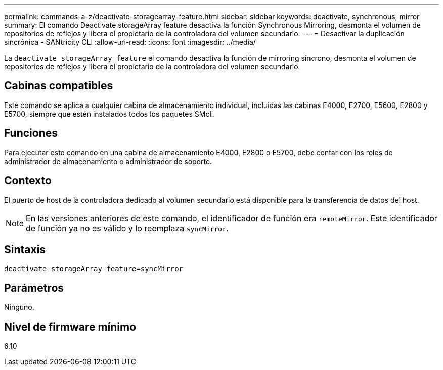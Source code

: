 ---
permalink: commands-a-z/deactivate-storagearray-feature.html 
sidebar: sidebar 
keywords: deactivate, synchronous, mirror 
summary: El comando Deactivate storageArray feature desactiva la función Synchronous Mirroring, desmonta el volumen de repositorios de reflejos y libera el propietario de la controladora del volumen secundario. 
---
= Desactivar la duplicación sincrónica - SANtricity CLI
:allow-uri-read: 
:icons: font
:imagesdir: ../media/


[role="lead"]
La `deactivate storageArray feature` el comando desactiva la función de mirroring síncrono, desmonta el volumen de repositorios de reflejos y libera el propietario de la controladora del volumen secundario.



== Cabinas compatibles

Este comando se aplica a cualquier cabina de almacenamiento individual, incluidas las cabinas E4000, E2700, E5600, E2800 y E5700, siempre que estén instalados todos los paquetes SMcli.



== Funciones

Para ejecutar este comando en una cabina de almacenamiento E4000, E2800 o E5700, debe contar con los roles de administrador de almacenamiento o administrador de soporte.



== Contexto

El puerto de host de la controladora dedicado al volumen secundario está disponible para la transferencia de datos del host.

[NOTE]
====
En las versiones anteriores de este comando, el identificador de función era `remoteMirror`. Este identificador de función ya no es válido y lo reemplaza `syncMirror`.

====


== Sintaxis

[source, cli]
----
deactivate storageArray feature=syncMirror
----


== Parámetros

Ninguno.



== Nivel de firmware mínimo

6.10
